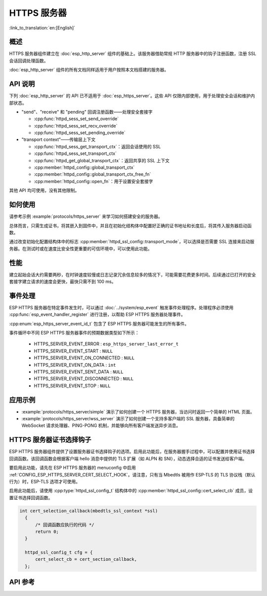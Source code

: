 HTTPS 服务器
============

:link_to_translation:`en:[English]`

概述
------

HTTPS 服务器组件建立在 :doc:`esp_http_server` 组件的基础上。该服务器借助常规 HTTP 服务器中的钩子注册函数，注册 SSL 会话回调处理函数。

:doc:`esp_http_server` 组件的所有文档同样适用于用户按照本文档搭建的服务器。

API 说明
---------

下列 :doc:`esp_http_server` 的 API 已不适用于 :doc:`esp_https_server`。这些 API 仅限内部使用，用于处理安全会话和维护内部状态。

* "send"、"receive" 和 "pending" 回调注册函数——处理安全套接字

  * :cpp:func:`httpd_sess_set_send_override`
  * :cpp:func:`httpd_sess_set_recv_override`
  * :cpp:func:`httpd_sess_set_pending_override`

* "transport context"——传输层上下文

  * :cpp:func:`httpd_sess_get_transport_ctx`：返回会话使用的 SSL
  * :cpp:func:`httpd_sess_set_transport_ctx`
  * :cpp:func:`httpd_get_global_transport_ctx`：返回共享的 SSL 上下文
  * :cpp:member:`httpd_config::global_transport_ctx`
  * :cpp:member:`httpd_config::global_transport_ctx_free_fn`
  * :cpp:member:`httpd_config::open_fn`：用于设置安全套接字

其他 API 均可使用，没有其他限制。

如何使用
---------

请参考示例 :example:`protocols/https_server` 来学习如何搭建安全的服务器。

总体而言，只需生成证书，将其嵌入到固件中，并且在初始化结构体中配置好正确的证书地址和长度后，将其传入服务器启动函数。

通过改变初始化配置结构体中的标志 :cpp:member:`httpd_ssl_config::transport_mode`，可以选择是否需要 SSL 连接来启动服务器。在测试时或在速度比安全性更重要的可信环境中，可以使用此功能。

性能
-----

建立起始会话大约需要两秒，在时钟速度较慢或日志记录冗余信息较多的情况下，可能需要花费更多时间。后续通过已打开的安全套接字建立请求的速度会更快，最快只需不到 100 ms。

事件处理
--------------

ESP HTTPS 服务器在特定事件发生时，可以通过 :doc:`../system/esp_event` 触发事件处理程序。处理程序必须使用 :cpp:func:`esp_event_handler_register` 进行注册，以帮助 ESP HTTPS 服务器处理事件。

:cpp:enum:`esp_https_server_event_id_t` 包含了 ESP HTTPS 服务器可能发生的所有事件。

事件循环中不同 ESP HTTPS 服务器事件的预期数据类型如下所示：

    - HTTPS_SERVER_EVENT_ERROR          :   ``esp_https_server_last_error_t``
    - HTTPS_SERVER_EVENT_START          :   ``NULL``
    - HTTPS_SERVER_EVENT_ON_CONNECTED   :   ``NULL``
    - HTTPS_SERVER_EVENT_ON_DATA        :   ``int``
    - HTTPS_SERVER_EVENT_SENT_DATA      :   ``NULL``
    - HTTPS_SERVER_EVENT_DISCONNECTED   :   ``NULL``
    - HTTPS_SERVER_EVENT_STOP           :   ``NULL``

应用示例
--------------------

- :example:`protocols/https_server/simple` 演示了如何创建一个 HTTPS 服务器，当访问时返回一个简单的 HTML 页面。

- :example:`protocols/https_server/wss_server` 演示了如何创建一个支持多客户端的 SSL 服务器，具备简单的 WebSocket 请求处理器、PING-PONG 机制，并能够向所有客户端发送异步消息。

HTTPS 服务器证书选择钩子
------------------------

ESP HTTPS 服务器组件提供了设置服务器证书选择钩子的选项。启用此功能后，在服务器握手过程中，可以配置并使用证书选择回调函数。该回调函数会根据客户端 hello 消息中提供的 TLS 扩展（如 ALPN 和 SNI），动态选择合适的证书发送给客户端。

要启用此功能，请先在 ESP HTTPS 服务器的 menuconfig 中启用 :ref:`CONFIG_ESP_HTTPS_SERVER_CERT_SELECT_HOOK`。请注意，只有当 Mbedtls 被用作 ESP-TLS 的 TLS 协议栈（默认行为）时，ESP-TLS 选项才可使用。

启用此功能后，请使用 :cpp:type:`httpd_ssl_config_t` 结构体中的 :cpp:member:`httpd_ssl_config::cert_select_cb` 成员，设置证书选择回调函数。

.. code-block:: c

  int cert_selection_callback(mbedtls_ssl_context *ssl)
    {
        /* 回调函数应执行的代码 */
        return 0;
    }

    httpd_ssl_config_t cfg = {
        cert_select_cb = cert_section_callback,
    };


API 参考
---------

.. include-build-file:: inc/esp_https_server.inc
